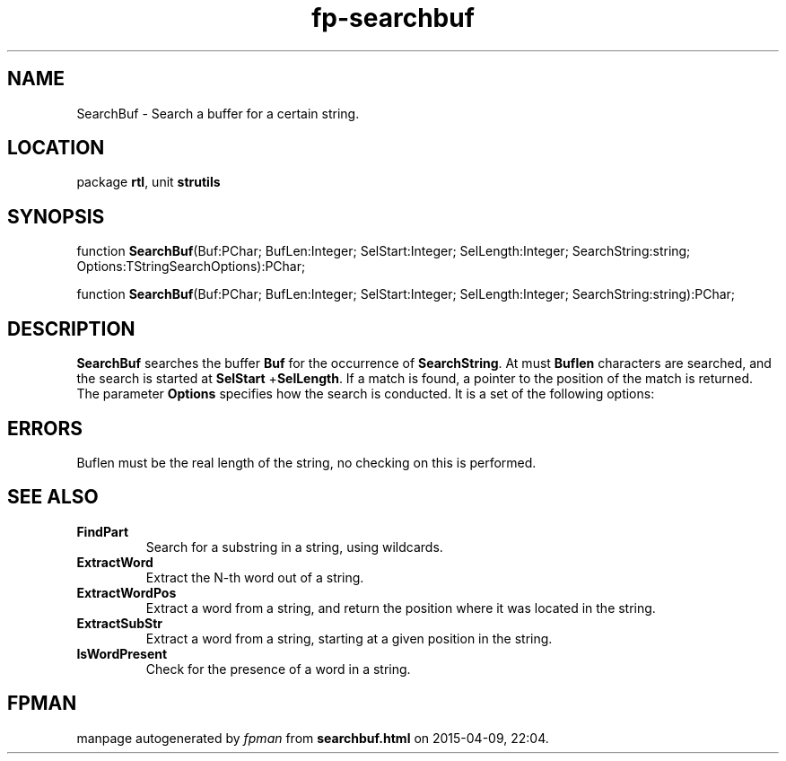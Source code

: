 .\" file autogenerated by fpman
.TH "fp-searchbuf" 3 "2014-03-14" "fpman" "Free Pascal Programmer's Manual"
.SH NAME
SearchBuf - Search a buffer for a certain string.
.SH LOCATION
package \fBrtl\fR, unit \fBstrutils\fR
.SH SYNOPSIS
function \fBSearchBuf\fR(Buf:PChar; BufLen:Integer; SelStart:Integer; SelLength:Integer; SearchString:string; Options:TStringSearchOptions):PChar;

function \fBSearchBuf\fR(Buf:PChar; BufLen:Integer; SelStart:Integer; SelLength:Integer; SearchString:string):PChar;
.SH DESCRIPTION
\fBSearchBuf\fR searches the buffer \fBBuf\fR for the occurrence of \fBSearchString\fR. At must \fBBuflen\fR characters are searched, and the search is started at \fBSelStart\fR +\fBSelLength\fR. If a match is found, a pointer to the position of the match is returned. The parameter \fBOptions\fR specifies how the search is conducted. It is a set of the following options:


.SH ERRORS
Buflen must be the real length of the string, no checking on this is performed.


.SH SEE ALSO
.TP
.B FindPart
Search for a substring in a string, using wildcards.
.TP
.B ExtractWord
Extract the N-th word out of a string.
.TP
.B ExtractWordPos
Extract a word from a string, and return the position where it was located in the string.
.TP
.B ExtractSubStr
Extract a word from a string, starting at a given position in the string.
.TP
.B IsWordPresent
Check for the presence of a word in a string.

.SH FPMAN
manpage autogenerated by \fIfpman\fR from \fBsearchbuf.html\fR on 2015-04-09, 22:04.

